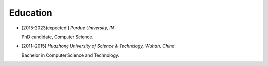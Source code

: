 .. _education:

Education
====================

* [2015-2023(expected)] *Purdue University, IN*

  PhD candidate, Computer Science.
* [2011~2015] *Huazhong University of Science & Technology, Wuhan, China*

  Bachelor in Computer Science and Technology.

